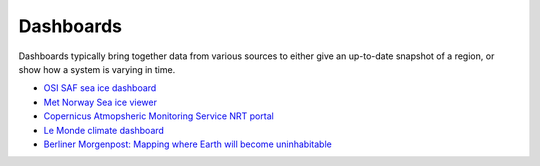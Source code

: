 .. _dashboards:

Dashboards
----------
Dashboards typically bring together data from various sources to either give an up-to-date snapshot of a region, or show how a system is varying in time.

* `OSI SAF sea ice dashboard <https://osisaf-hl.met.no/v2p1-sea-ice-index>`_
* `Met Norway Sea ice viewer <https://cryo.met.no/en/sea-ice-index>`_
* `Copernicus Atmopsheric Monitoring Service NRT portal <https://atmosphere.copernicus.eu/charts/packages/cams/>`_
* `Le Monde climate dashboard <https://www.lemonde.fr/les-decodeurs/article/2023/04/28/neuf-indicateurs-pour-mesurer-l-urgence-climatique_6148399_4355771.html>`_
* `Berliner Morgenpost: Mapping where Earth will become uninhabitable <https://interaktiv.morgenpost.de/klimawandel-hitze-meeresspiegel-wassermangel-stuerme-unbewohnbar/en.html>`_
